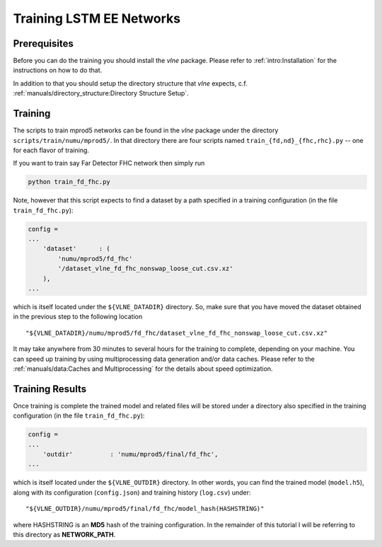 Training LSTM EE Networks
=========================

Prerequisites
-------------

Before you can do the training you should install the `vlne` package.
Please refer to :ref:`intro:Installation` for the instructions on how to do
that.

In addition to that you should setup the directory structure that `vlne`
expects, c.f. :ref:`manuals/directory_structure:Directory Structure Setup`.

Training
--------

The scripts to train mprod5 networks can be found in the `vlne` package
under the directory ``scripts/train/numu/mprod5/``. In that directory there are
four scripts named ``train_{fd,nd}_{fhc,rhc}.py`` -- one for each flavor of
training.

If you want to train say Far Detector FHC network then simply run

.. code-block:: bash

   python train_fd_fhc.py

Note, however that this script expects to find a dataset by a path specified
in a training configuration (in the file ``train_fd_fhc.py``):

.. code-block:: python

    config =
    ...
        'dataset'      : (
            'numu/mprod5/fd_fhc'
            '/dataset_vlne_fd_fhc_nonswap_loose_cut.csv.xz'
        ),
    ...

which is itself located under the ``${VLNE_DATADIR}`` directory. So, make
sure that you have moved the dataset obtained in the previous step to the
following location

::

    "${VLNE_DATADIR}/numu/mprod5/fd_fhc/dataset_vlne_fd_fhc_nonswap_loose_cut.csv.xz"

It may take anywhere from 30 minutes to several hours for the training to
complete, depending on your machine. You can speed up training by using
multiprocessing data generation and/or data caches. Please refer to the
:ref:`manuals/data:Caches and Multiprocessing` for the details about speed
optimization.

Training Results
----------------

Once training is complete the trained model and related files will be stored
under a directory also specified in the training configuration (in the file
``train_fd_fhc.py``):

.. code-block:: python

    config =
    ...
        'outdir'          : 'numu/mprod5/final/fd_fhc',
    ...

which is itself located under the ``${VLNE_OUTDIR}`` directory. In other
words, you can find the trained model (``model.h5``), along with its
configuration (``config.json``) and training history (``log.csv``) under:

::

    "${VLNE_OUTDIR}/numu/mprod5/final/fd_fhc/model_hash(HASHSTRING)"

where HASHSTRING is an **MD5** hash of the training configuration. In the
remainder of this tutorial I will be referring to this directory as
**NETWORK_PATH**.


